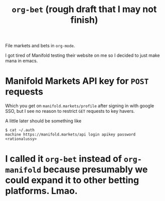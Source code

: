 #+title: ~org-bet~ (rough draft that I may not finish)

File markets and bets in ~org-mode~.

I got tired of Manifold testing their website on me so I decided to just make mana in emacs.

* Manifold Markets API key for ~POST~ requests
Which you get on ~manifold.markets/profile~ after signing in with google SSO, but I see no reason to restrict ~GET~ requests to key havers.

A little later should be something like
#+begin_src
$ cat ~/.auth
machine https://manifold.markets/api login apikey password <rationalussy>
#+end_src

* I called it ~org-bet~ instead of ~org-manifold~ because presumably we could expand it to other betting platforms. Lmao.
